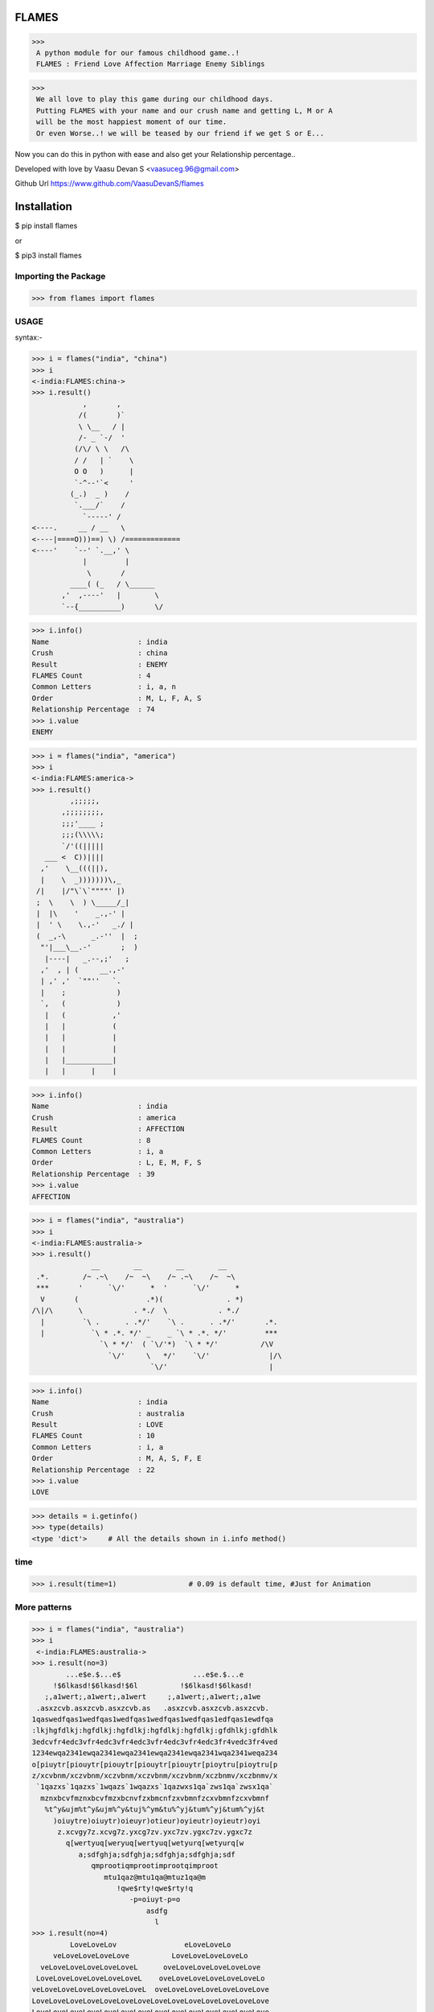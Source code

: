 FLAMES
******
|PyPI download month| |PyPI download year| |PyPI download week|

.. |PyPI download month| image:: https://pepy.tech/badge/flames 
.. |PyPI download year| image:: https://pepy.tech/badge/flames/month
.. |PyPI download week| image:: https://pepy.tech/badge/flames/week

>>>
 A python module for our famous childhood game..! 
 FLAMES : Friend Love Affection Marriage Enemy Siblings

>>>
 We all love to play this game during our childhood days.
 Putting FLAMES with your name and our crush name and getting L, M or A
 will be the most happiest moment of our time.
 Or even Worse..! we will be teased by our friend if we get S or E...

Now you can do this in python with ease and also get your Relationship percentage..

Developed with love by Vaasu Devan S <vaasuceg.96@gmail.com>

Github Url https://www.github.com/VaasuDevanS/flames

Installation
************

$ pip install flames

or

$ pip3 install flames

Importing the Package
=============================================

>>> from flames import flames

USAGE
=====
syntax:-
             
>>> i = flames("india", "china")
>>> i
<-india:FLAMES:china->
>>> i.result()
            ,       ,
           /(       )`
           \ \__   / |
           /- _ `-/  '
          (/\/ \ \   /\
          / /   | `    \
          O O   )      |
          `-^--'`<     '
         (_.)  _ )    /
          `.___/`    /
            `-----' /
<----.     __ / __   \
<----|====O)))==) \) /=============
<----'    `--' `.__,' \
            |         |
             \       /
         ____( (_   / \______
       ,'  ,----'   |        \
       `--{__________)       \/

>>> i.info()
Name                     : india
Crush                    : china
Result                   : ENEMY
FLAMES Count             : 4
Common Letters           : i, a, n
Order                    : M, L, F, A, S
Relationship Percentage  : 74
>>> i.value
ENEMY 

>>> i = flames("india", "america")
>>> i
<-india:FLAMES:america->
>>> i.result()
         ,;;;;;,
       ,;;;;;;;;,
       ;;;'____ ;
       ;;;(\\\\\;
       `/'((|||||
   ___ <  C))||||
  ,'    \__(((||),
  |    \  _)))))))\,_
 /|    |/"\`\`""""' |)
 ;  \    \  ) \_____/_|
 |  |\    '    _.,-' |
 |  ' \    \.,-'   _./ |
 (  _,-\      _.-''  |  ;
  "'|___\__.-'       ;  )
   |----|   _.--,;'   ;
  ,'  , | (     __.,-'
  | ,' ,'  `""''   `.
  |    ;            )
  `,   (            )
   |   (           ,'
   |   |           (
   |   |           |
   |   |           |
   |   |___________|
   |   |      |    |

>>> i.info()
Name                     : india
Crush                    : america
Result                   : AFFECTION
FLAMES Count             : 8
Common Letters           : i, a
Order                    : L, E, M, F, S
Relationship Percentage  : 39
>>> i.value
AFFECTION

>>> i = flames("india", "australia")
>>> i
<-india:FLAMES:australia->
>>> i.result()
              __        __        __        __
 .*.        /~ .~\    /~  ~\    /~ .~\    /~  ~\
 ***       '      `\/'      *  '      `\/'      *
  V       (                .*)(               . *)
/\|/\      \            . *./  \            . *./
  |         `\ .      . .*/'    `\ .      . .*/'       .*.
  |           `\ * .*. */' _    _ `\ * .*. */'         ***
                `\ * */'  ( `\/'*)  `\ * */'          /\V
                  `\/'     \   */'    `\/'              |/\
                            `\/'                        |

>>> i.info()
Name                     : india
Crush                    : australia
Result                   : LOVE
FLAMES Count             : 10
Common Letters           : i, a
Order                    : M, A, S, F, E
Relationship Percentage  : 22
>>> i.value
LOVE

>>> details = i.getinfo()
>>> type(details)
<type 'dict'>     # All the details shown in i.info method()

time
====
>>> i.result(time=1)                 # 0.09 is default time, #Just for Animation

More patterns
=============
>>> i = flames("india", "australia")
>>> i
 <-india:FLAMES:australia->
>>> i.result(no=3)
        ...e$e.$...e$                 ...e$e.$...e
     !$6lkasd!$6lkasd!$6l          !$6lkasd!$6lkasd!
   ;,a1wert;,a1wert;,a1wert     ;,a1wert;,a1wert;,a1we
 .asxzcvb.asxzcvb.asxzcvb.as   .asxzcvb.asxzcvb.asxzcvb.
1qaswedfqas1wedfqas1wedfqas1wedfqas1wedfqas1edfqas1ewdfqa
:lkjhgfdlkj:hgfdlkj:hgfdlkj:hgfdlkj:hgfdlkj:gfdhlkj:gfdhlk
3edcvfr4edc3vfr4edc3vfr4edc3vfr4edc3vfr4edc3fr4vedc3fr4ved
1234ewqa2341ewqa2341ewqa2341ewqa2341ewqa2341wqa2341weqa234
o[piuytr[piouytr[piouytr[piouytr[piouytr[pioytru[pioytru[p
z/xcvbnm/xczvbnm/xczvbnm/xczvbnm/xczvbnm/xczbnmv/xczbnmv/x
 `1qazxs`1qazxs`1wqazs`1wqazxs`1qazwxs1qa`zws1qa`zwsx1qa`
  mznxbcvfmznxbcvfmzxbcnvfzxbmcnfzxvbmnfzcxvbmnfzcxvbmnf
   %t^y&ujm%t^y&ujm%^y&tuj%^ym&tu%^yj&tum%^yj&tum%^yj&t
     )oiuytre)oiuytr)oieuyr)otieur)oyieutr)oyieutr)oyi
      z.xcvgy7z.xcvg7z.yxcg7zv.yxc7zv.ygxc7zv.ygxc7z
        q[wertyuq[weryuq[wertyuq[wetyurq[wetyurq[w
           a;sdfghja;sdfghja;sdfghja;sdfghja;sdf
              qmprootiqmprootimprootqimproot
                 mtu1qaz@mtu1qa@mtuz1qa@m
                    !qwe$rty!qwe$rty!q
                       -p=oiuyt-p=o
                           asdfg
                             l
>>> i.result(no=4)
         LoveLoveLov                eLoveLoveLo
     veLoveLoveLoveLove          LoveLoveLoveLoveLo
  veLoveLoveLoveLoveLoveL      oveLoveLoveLoveLoveLove
 LoveLoveLoveLoveLoveLoveL    oveLoveLoveLoveLoveLoveLo
veLoveLoveLoveLoveLoveLoveL  oveLoveLoveLoveLoveLoveLove
LoveLoveLoveLoveLoveLoveLoveLoveLoveLoveLoveLoveLoveLove
LoveLoveLoveLoveLoveLoveLoveLoveLoveLoveLoveLoveLoveLove
 LoveLoveLoveLoveLoveLoveLoveLoveLoveLoveLoveLoveLoveLo
 veLoveLoveLoveLoveLoveLoveLoveLoveLoveLoveLoveLoveLove
   LoveLoveLoveLoveLoveLoveLoveLoveLoveLoveLoveLoveLo
     veLoveLoveLoveLoveLoveLoveLoveLoveLoveLoveLove
       LoveLoveLoveLoveLoveLoveLoveLoveLoveLoveLo
         veLoveLoveLoveLoveLoveLoveLoveLoveLove
           LoveLoveLoveLoveLoveLoveLoveLoveLo
             veLoveLoveLoveLoveLoveLoveLove
               LoveLoveLoveLoveLoveLoveLo
                  veLoveLoveLoveLoveLo
                      veLoveLoveLo
                           ve
 >>> i.result(no=6)
    ***     ***                   ***     ***                   ***     ***
  **   ** **   **               **   ** **   **               **   ** **   **
 *       *       *             *       *       *             *       *       *
 *               *             *               *             *               *
  *     LOVE    *               *     LOVE    *               *     LOVE    *
   **         **   ***     ***   **         **   ***     ***   **         **
     **     **   **   ** **   **   **     **   **   ** **   **   **     **
       ** **    *       *       *    ** **    *       *       *    ** **
         *      *               *      *      *               *      *
                 *     LOVE    *               *     LOVE    *
    ***     ***   **         **   ***     ***   **         **   ***     ***
  **   ** **   **   **     **   **   ** **   **   **     **   **   ** **   **
 *       *       *    ** **    *       *       *    ** **    *       *       *
 *               *      *      *               *      *      *               *
  *     LOVE    *               *     LOVE    *               *     LOVE    *
   **         **   ***     ***   **         **   ***     ***   **         **
     **     **   **   ** **   **   **     **   **   ** **   **   **     **
       ** **    *       *       *    ** **    *       *       *    ** **
         *      *               *      *      *               *      *
                 *     LOVE    *               *     LOVE    *
                  **         **                 **         **
                    **     **                     **     **
                      ** **                         ** **
                        *                             *

FRIENDSHIP
==========
>>>
 _________________##_________##
 _ ______________###*_______*###
 __________ _.*#####_________#####*.
 __________*######__________######*
 ________*#######____ _______#######*
 _______*########.______ ____.########*
 ______*#########.__________.#########*
 ______*######@###*_______* ###@######*
 _____*#########*###____###*#########*
 ____*##########*__*####*__*### #######*
 __*###########_____*_*______###########*
 _############_______________## ##########
 *##*#########____FRIENDS____#########*##*
 _____########______________ __########
 _______#######_____ _________#######
 ________*######________ ____######*
 _________*#####*__________*#####*
 ___________*####*________*####*
 _ ____________*####______####*
 ___________ ____*##*____*##*
 _________________*##__# #*
 __________________*####*
 ___________ ______.######.
 _______________.#########
             
SIBLINGS
======== 
>>>
        .===.
       / _/\ \
       \/6.6\/
       (  _  )         .===.
       _)---(_        / ,,, \
      /  `~`  \      ( /6.6\ )
     /\/     \/\     )(  _  )(
     \ |     | /    (_/;---;\_)
      \|_____|/      / `"*"` \
       |  L  |      ( (_.@._) )
       |__|__|      /'._\|/_.'\
        | | |      /. . . . . .\
        |_|_|      `"`"|"|"|"`"`
       _|_|_|_        _|_|_|_
      (___|___)      (___|___)

MARRIAGE
========
>>>
      /   \
    // / \_/
    \/* * )
     | <  |
     | _  |
      \__/
      |  |
   __/\  /\__
  /|| \||/ ||\     /|||\
 |  \\  .  // |  "/"|"|"|"
 |   \\ . //  | / ||* *|| \
 |    \\ //   |/ /|| ^ ||  \
 |  |  \ / |  |  /|| m |\   \
 |  |   |  |  |__\_/\_/\/____\
 |  |  o|o |  |     | |
 |  |   |  |  |    /...\
 |  |  o|o |  |  /~\___/~\
 |  |   |  |  | :         :
 |  |  o|o |  | : :     : :
 |  |   |  |  | : :     : :
 |__|  o|o |__| : : *@* : :
  \_:___|__|_/   \ *O*@% /
    |       |     \%0*YO/
    |       |     /*@O*%\
    |       |    : 0* *  :
    |   |   |    : * **  :
    |   |   |    : *  :  :
    |   |   |   /:       :\
    |   |   |  / :       : \
    |   |   | /  :       :  \
    |   |   |    :       :   \
    |   |   |    :       :    \
    |   |   |    :       :     \
    |   |   |    :       :      \
    |___|___|    :       :       \
    /   :   \    :       :        \
    \___:___/____:       :_________\
                 ~~~~~~~~~                 
\
                 ,    ,    .
               , ~@  `@ @~  `@  ,
             ~@ @ZXZ%%X&ZX%Z%XZ@`,
          ;@ %  @.~@,-.&&,-.@~ @ @H @~
          ,@X  ~  @(   )(   )@"  ~@X
          H  @     )   ()   (      ;@H@. ,
      `@X ,   `   '-=o=-'=o=-'         %@
   `@ %  @                            ,@ X@~
   ~ X@   "                            "  %  ,
  ;@H                      ,-.             H@.
    %@~            .,.    (/)_)          `@X
    H `          ,*@@@*.  d " b          ,@%@~
    %@~           &&&-b    \ /           ~@%
    X@.           && /: ,-/[x]\-.        ' X@
  ~@H              &!! /  \|M|/  \         H `
   'X@           /](  )[\ /|M|\~| |        X@:
    H           | ( ~~ ) !\| |/ | |      `@%
    H@.         `='8  [`=' |-|  | |      ~ H
  ,@X            \\(@*)//  |-|  |/         H@~
    %@~         / (*@@*) \_| |__|        `@X
    H `        /   (*@)   \ |  |         ,@%@~
    X@        /  ,~ ;: ~`  \|  |           H
  `@% '      /     :  ;     \  |         ~@% ,
    H       /~       ;       \ |           X@.
    X@.    /.,   ~@~    ~@~   \|           H
    H      /  '"*.,,*"'*,.,*'"\|         `@H
   @X@~   /                    \          X@
  ~ %@,  /                      \        ,@H ~
    H   /                        \         H
    H@.@~                       ~@\        %@,
  ,@X `'"*'*,  ~@~     ~@~  ,.*'"*"      ~@X
    H@~      '"*,.*"'"*.,*"'               H@.
    H><>gpyy<><><><><><><><><><><><><><><><H
\
          .::\)`:`,
       .:;\/~`\``;)                    ,.~-----,
       ;;==`_  ~:;(                ,,~{*}\~~--,.`.
      ;:==  6   6;;)             ,(((((({*});~~. .\
      ;;C      } )'             (('`)))~({*}) . \ .\
      :;`    `--';               >6  6`({*}))) . \~~
        |  `____/                ( {    ))())) . .`,
  ____._|      |_____.            `--' (((()))  .  |
 /    \  \__  _| |    \            `--  )))))) .  .|
|      )  \/\/\_{@}    |           ,-| (((((((  .  |
|       \_ \ \  | /    |          / | / )))))))   .|
|    |\   : \ |/ |  Y  |         (/*@@*( '   ` ) . |
\     \    \_\/_/   |  |         /  */  \ \'/ /.   |
 \     \     |o     |  |         \.  \   |'@'|    .|
  \     \    |      ; ,'--,.,.,.,  \     ~*@*~.  . |
   \     \_________._--`((,:{@}.:))_\    |~@~|  .  |
    \    '         |   ((,{@}:{@}.))-----'   ;/\   (,
     \._____________`-__((;,{@},:))_________/|{ | . ;
     |       |     |      `';{@},)   /`-----'\  |.  |
     |    .__/\__  |       `{@};,;  / / | \ \ \/   .|
     |   /   :;  \ |        `(@))\ /           \. . |
     |  /!   |    \|         ';; ))_/`-'/`_`.,  \.  |
     | | !   |     |          ';((   |   |  ! `_ \ .|
     | | !   |     |             ))  |   |  ! |.\_| |
     |/  !   |     |            (/   |   |  ! |  .  |
      |  !   |     |                 |   |  ! |~~~~'
      |  !   |     |                 |   |  ! |
      |  !   |     |                 |   |  ! |
      |  !  `|    `|                 |'  |' ! |
      |  !  -|    -|                 |`  |` ! |
      |  !   |     |                 |   |  ! |
      |  !   |     |                 |   |  ! |
      |  !   |     |                 |   |  ! |
      |  !   |     |                 |   |  ! |
      |  !   |     |                 |   |  ! |
      |  !   |     |                 |   |  ! |
      |  !   |     |                 |   |  ! |
      |  !   |     |                 ~~~~|~~~~~
      |======|=====|                 /__//__/|
       |     \___  \___            _/) _/)  _J
       L_--______)-____)          (___(____/ Y


